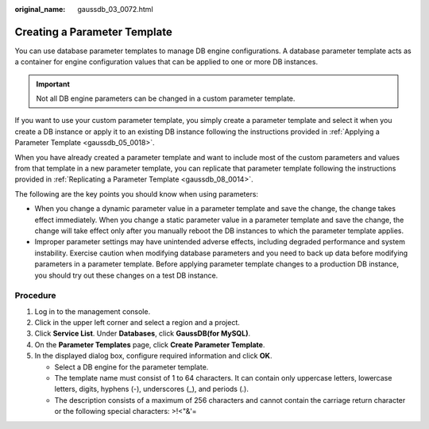 :original_name: gaussdb_03_0072.html

.. _gaussdb_03_0072:

Creating a Parameter Template
=============================

You can use database parameter templates to manage DB engine configurations. A database parameter template acts as a container for engine configuration values that can be applied to one or more DB instances.

.. important::

   Not all DB engine parameters can be changed in a custom parameter template.

If you want to use your custom parameter template, you simply create a parameter template and select it when you create a DB instance or apply it to an existing DB instance following the instructions provided in :ref:`Applying a Parameter Template <gaussdb_05_0018>`.

When you have already created a parameter template and want to include most of the custom parameters and values from that template in a new parameter template, you can replicate that parameter template following the instructions provided in :ref:`Replicating a Parameter Template <gaussdb_08_0014>`.

The following are the key points you should know when using parameters:

-  When you change a dynamic parameter value in a parameter template and save the change, the change takes effect immediately. When you change a static parameter value in a parameter template and save the change, the change will take effect only after you manually reboot the DB instances to which the parameter template applies.
-  Improper parameter settings may have unintended adverse effects, including degraded performance and system instability. Exercise caution when modifying database parameters and you need to back up data before modifying parameters in a parameter template. Before applying parameter template changes to a production DB instance, you should try out these changes on a test DB instance.

Procedure
---------

#. Log in to the management console.
#. Click |image1| in the upper left corner and select a region and a project.
#. Click **Service List**. Under **Databases**, click **GaussDB(for MySQL)**.
#. On the **Parameter Templates** page, click **Create Parameter Template**.
#. In the displayed dialog box, configure required information and click **OK**.

   -  Select a DB engine for the parameter template.
   -  The template name must consist of 1 to 64 characters. It can contain only uppercase letters, lowercase letters, digits, hyphens (-), underscores (_), and periods (.).
   -  The description consists of a maximum of 256 characters and cannot contain the carriage return character or the following special characters: >!<"&'=

.. |image1| image:: /_static/images/en-us_image_0000001352219100.png
